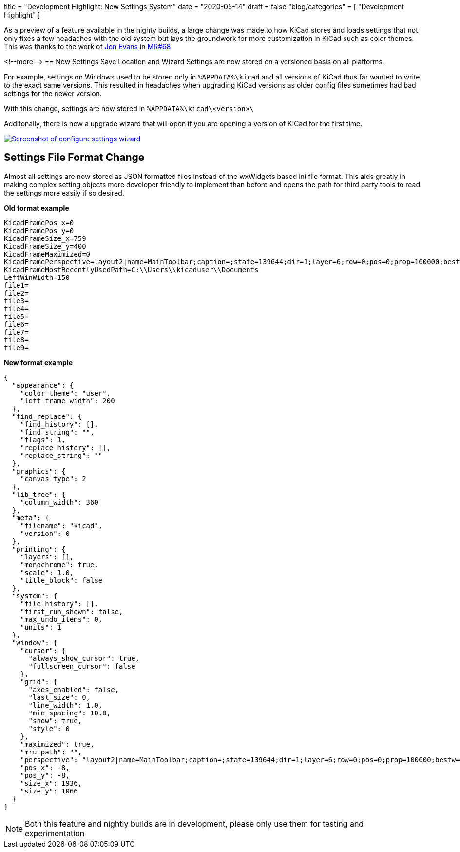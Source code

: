 +++
title = "Development Highlight: New Settings System"
date = "2020-05-14"
draft = false
"blog/categories" = [
    "Development Highlight"
]
+++

As a preview of a feature available in the nighty builds, a large change was made to how KiCad stores and loads settings that not only fixes a few headaches with the old system but lays the groundwork for more customization in KiCad such as color themes.
This was thanks to the work of https://gitlab.com/craftyjon[Jon Evans] in https://gitlab.com/kicad/code/kicad/-/merge_requests/68[MR#68]

<!--more-->
== New Settings Save Location and Wizard
Settings are now stored on a versioned basis on all platforms. 

For example, settings on Windows used to be stored only in
`%APPDATA%\kicad`
and all versions of KiCad thus far wanted to write to the exact same versions. This resulted in headaches when upgrading KiCad versions as
older config files sometimes had bad settings for the newer version.

With this change, settings are now stored in 
`%APPDATA%\kicad\<version>\`

Additonally, there is now a upgrade wizard that will open if you are opening a version of KiCad for the first time.


image::/img/blog/2020/configure-settings.png[align=center, width=auto, alt="Screenshot of configure settings wizard", link=/img/blog/2020/configure-settings.png]

== Settings File Format Change
Almost all settings are now stored as JSON formatted files instead of the wxWidgets based ini file format. This aids greatly in making
complex setting objects more developer friendly to implement than before and opens the path for third party tools to read the settings
more easily if so desired.

*Old format example*
```
KicadFramePos_x=0
KicadFramePos_y=0
KicadFrameSize_x=759
KicadFrameSize_y=400
KicadFrameMaximized=0
KicadFramePerspective=layout2|name=MainToolbar;caption=;state=139644;dir=1;layer=6;row=0;pos=0;prop=100000;bestw=273;besth=36;minw=-1;minh=-1;maxw=-1;maxh=-1;floatx=-1;floaty=-1;floatw=-1;floath=-1|name=ProjectTree;caption=;state=508;dir=4;layer=3;row=0;pos=0;prop=100000;bestw=60;besth=-1;minw=150;minh=-1;maxw=-1;maxh=-1;floatx=-1;floaty=-1;floatw=-1;floath=-1|name=Launcher;caption=;state=139644;dir=1;layer=1;row=0;pos=0;prop=100000;bestw=525;besth=70;minw=525;minh=70;maxw=-1;maxh=-1;floatx=-1;floaty=-1;floatw=-1;floath=-1|name=MsgPanel;caption=;state=131452;dir=5;layer=0;row=0;pos=0;prop=100000;bestw=101;besth=30;minw=-1;minh=-1;maxw=-1;maxh=-1;floatx=-1;floaty=-1;floatw=-1;floath=-1|dock_size(1,6,0)=36|dock_size(4,3,0)=150|dock_size(1,1,0)=70|dock_size(5,0,0)=101|
KicadFrameMostRecentlyUsedPath=C:\\Users\\kicaduser\\Documents
LeftWinWidth=150
file1=
file2=
file3=
file4=
file5=
file6=
file7=
file8=
file9=
```

*New format example*
```
{
  "appearance": {
    "color_theme": "user",
    "left_frame_width": 200
  },
  "find_replace": {
    "find_history": [],
    "find_string": "",
    "flags": 1,
    "replace_history": [],
    "replace_string": ""
  },
  "graphics": {
    "canvas_type": 2
  },
  "lib_tree": {
    "column_width": 360
  },
  "meta": {
    "filename": "kicad",
    "version": 0
  },
  "printing": {
    "layers": [],
    "monochrome": true,
    "scale": 1.0,
    "title_block": false
  },
  "system": {
    "file_history": [],
    "first_run_shown": false,
    "max_undo_items": 0,
    "units": 1
  },
  "window": {
    "cursor": {
      "always_show_cursor": true,
      "fullscreen_cursor": false
    },
    "grid": {
      "axes_enabled": false,
      "last_size": 0,
      "line_width": 1.0,
      "min_spacing": 10.0,
      "show": true,
      "style": 0
    },
    "maximized": true,
    "mru_path": "",
    "perspective": "layout2|name=MainToolbar;caption=;state=139644;dir=1;layer=6;row=0;pos=0;prop=100000;bestw=291;besth=39;minw=-1;minh=-1;maxw=-1;maxh=-1;floatx=-1;floaty=-1;floatw=-1;floath=-1|name=ProjectTree;caption=;state=508;dir=4;layer=3;row=0;pos=0;prop=100000;bestw=200;besth=-1;minw=200;minh=-1;maxw=-1;maxh=-1;floatx=-1;floaty=-1;floatw=-1;floath=-1|name=Launcher;caption=;state=139644;dir=1;layer=1;row=0;pos=0;prop=100000;bestw=496;besth=61;minw=-1;minh=-1;maxw=-1;maxh=-1;floatx=-1;floaty=-1;floatw=-1;floath=-1|name=MsgPanel;caption=;state=131452;dir=5;layer=0;row=0;pos=0;prop=100000;bestw=101;besth=30;minw=-1;minh=-1;maxw=-1;maxh=-1;floatx=-1;floaty=-1;floatw=-1;floath=-1|dock_size(1,6,0)=39|dock_size(4,3,0)=200|dock_size(1,1,0)=61|dock_size(5,0,0)=101|",
    "pos_x": -8,
    "pos_y": -8,
    "size_x": 1936,
    "size_y": 1066
  }
}

```

NOTE: Both this feature and nightly builds are in development, please only use them for testing and experimentation

